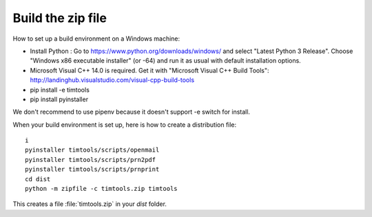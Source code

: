 ==================
Build the zip file
==================

How to set up a build environment on a Windows machine:

- Install Python : Go to https://www.python.org/downloads/windows/ and
  select "Latest Python 3 Release".  Choose "Windows x86 executable
  installer" (or -64) and run it as usual with default installation
  options.
  
- Microsoft Visual C++ 14.0 is required. Get it with "Microsoft Visual C++ Build Tools": http://landinghub.visualstudio.com/visual-cpp-build-tools
  
- pip install -e timtools
- pip install pyinstaller

We don't recommend to use pipenv because it doesn't support -e switch
for install.

When your build environment is set up, here is how to create a
distribution file::

  i  
  pyinstaller timtools/scripts/openmail
  pyinstaller timtools/scripts/prn2pdf
  pyinstaller timtools/scripts/prnprint
  cd dist
  python -m zipfile -c timtools.zip timtools

  
This creates a file :file:`timtools.zip` in your `dist` folder.
  
